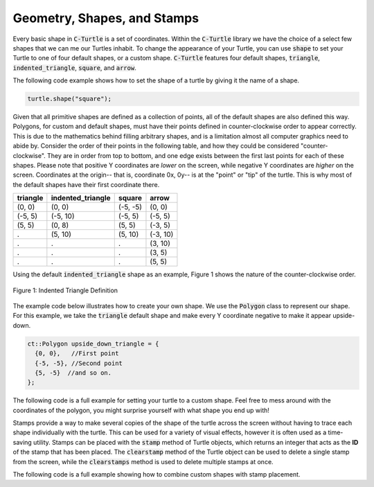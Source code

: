 Geometry, Shapes, and Stamps
============================

Every basic shape in :code:`C-Turtle` is a set of coordinates. Within the :code:`C-Turtle` library
we have the choice of a select few shapes that we can me our Turtles inhabit.
To change the appearance of your Turtle, you can use :code:`shape` to set your Turtle to 
one of four default shapes, or a custom shape. :code:`C-Turtle` features four default shapes, :code:`triangle`,
:code:`indented_triangle`, :code:`square`, and :code:`arrow`.

The following code example shows how to set the shape of a turtle by giving it the name of a shape.

.. code-block:: cpp

  turtle.shape("square");

Given that all primitive shapes are defined as a collection of points, all of the default shapes are also defined this way.
Polygons, for custom and default shapes, must have their points defined in counter-clockwise order to appear correctly.
This is due to the mathematics behind filling arbitrary shapes, and is a limitation almost all computer graphics need to
abide by. Consider the order of their points in the following table, and how they could be considered "counter-clockwise".
They are in order from top to bottom, and one edge exists between the first last points for each of these shapes. Please note
that positive Y coordinates are *lower* on the screen, while negative Y coordinates are *higher* on the screen. Coordinates at
the origin-- that is, coordinate 0x, 0y-- is at the "point" or "tip" of the turtle. This is why most of the default shapes
have their first coordinate there.

======== ===================== ========== ========
triangle   indented_triangle     square    arrow
======== ===================== ========== ========
(0, 0)          (0, 0)          (-5, -5)   (0, 0)
(-5, 5)        (-5, 10)          (-5, 5)  (-5, 5)      
(5, 5)          (0, 8)           (5, 5)   (-3, 5)
  .             (5, 10)          (5, 10)  (-3, 10)
  .               .                .       (3, 10)
  .               .                .       (3, 5)
  .               .                .       (5, 5)
======== ===================== ========== ========

Using the default :code:`indented_triangle` shape as an example, Figure 1 shows the nature of the counter-clockwise order.

.. figure:: cc_polygon.png
    :align: center
    :alt: All points must be oriented, in order and in a leftwards direction, relative to the center of the entire shape.

    Figure 1: Indented Triangle Definition

The example code below illustrates how to create your own shape. We use the :code:`Polygon` class to represent our shape.
For this example, we take the :code:`triangle` default shape and make every Y coordinate negative to make it appear upside-down.

.. code-block:: cpp

    ct::Polygon upside_down_triangle = {
      {0, 0},   //First point
      {-5, -5}, //Second point
      {5, -5}  //and so on.
    };

The following code is a full example for setting your turtle to a custom shape. Feel free to mess around with
the coordinates of the polygon, you might surprise yourself with what shape you end up with!

.. activecode:: cturtle_geometry_ac_1
    :language: cpp
    
    #include <CTurtle.hpp>
    namespace ct = cturtle;

    int main(){
        ct::TurtleScreen screen;
        ct::Turtle turtle(screen);
        screen.tracer(1, 1000);

        ct::Polygon upside_down_triangle = {
          {0, 0},   //First point
          {-5, -5}, //Second point
          {5, -5}  //and so on.
        };  

        turtle.shape(upside_down_triangle);
        turtle.forward(50);

        screen.bye();
        return 0;
    }

Stamps provide a way to make several copies of the shape of the turtle across the screen without having to trace each
shape individually with the turtle. This can be used for a variety of visual effects, however it is often used as a
time-saving utility. Stamps can be placed with the :code:`stamp` method of Turtle objects, which returns an integer
that acts as the **ID** of the stamp that has been placed. The :code:`clearstamp` method of the Turtle object can
be used to delete a single stamp from the screen, while the :code:`clearstamps` method is used to delete multiple
stamps at once.

The following code is a full example showing how to combine custom shapes with stamp placement.

.. activecode:: cturtle_geometry_ac_2
    :language: cpp

    #include <CTurtle.hpp>
    namespace ct = cturtle;

    int main(){
        ct::TurtleScreen screen;
        ct::Turtle turtle(screen);

        ct::Polygon upside_down_triangle = {
          {0, 0},   //First point
          {-5, -5}, //Second point
          {5, -5}  //and so on.
        };  

        turtle.shape(upside_down_triangle);
        
        //Draw a square where each edge is 50 units long.
        for(int i = 0; i < 4; i++){
            //Stamp at the corner of the square.
            int corner_stamp = turtle.stamp();

            turtle.forward(25);
            turtle.stamp(); //Stamp half-way across the edge of the square.
            turtle.forward(25);

            turtle.right(90);
            //Clear the corner stamp.
            turtle.clearstamp(corner_stamp);
        }

        turtle.clearstamps();

        screen.bye();
        return 0;
    }
